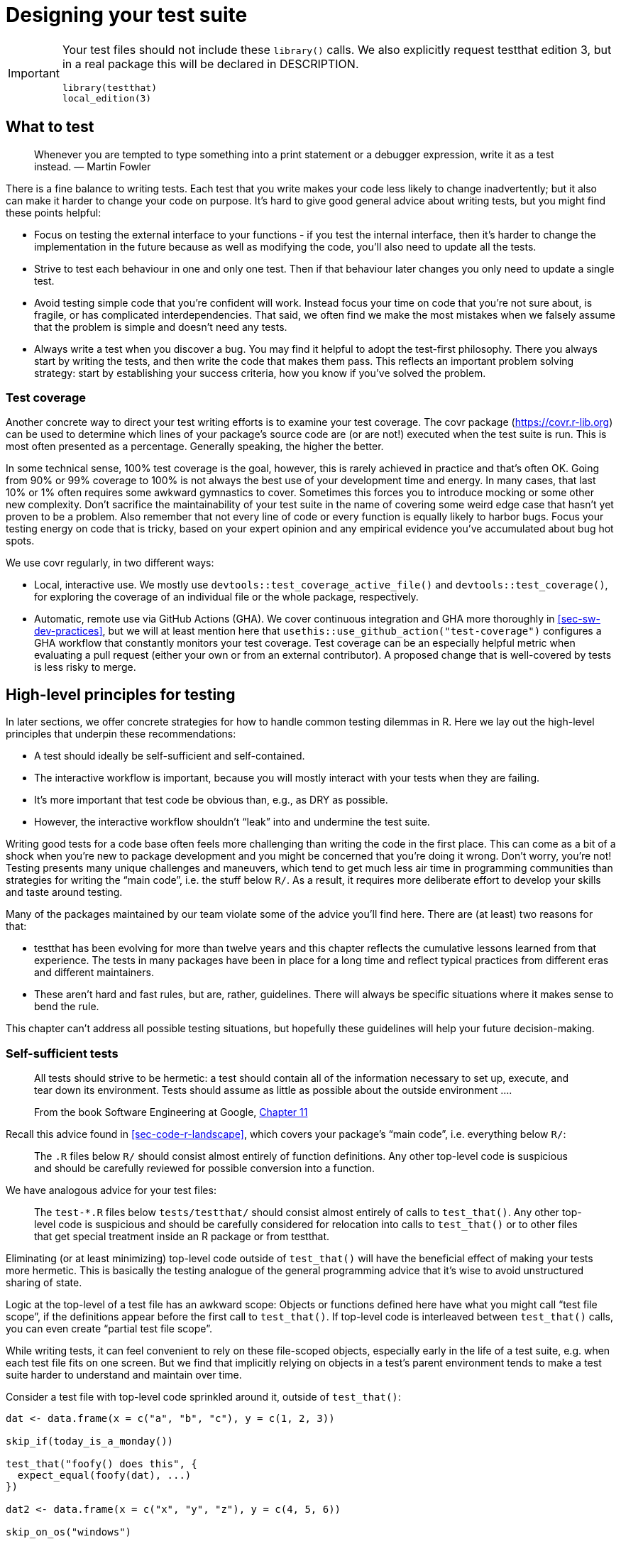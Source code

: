 [[sec-testing-design]]
= Designing your test suite
:description: Learn how to create a package, the fundamental unit of shareable, reusable, and reproducible R code.

[IMPORTANT]
====
Your test files should not include these `library()` calls. We also explicitly request testthat edition 3, but in a real package this will be declared in DESCRIPTION.

[source,r,cell-code]
----
library(testthat)
local_edition(3)
----

====

== What to test

____
Whenever you are tempted to type something into a print statement or a debugger expression, write it as a test instead. — Martin Fowler
____

There is a fine balance to writing tests. Each test that you write makes your code less likely to change inadvertently; but it also can make it harder to change your code on purpose. It’s hard to give good general advice about writing tests, but you might find these points helpful:

* Focus on testing the external interface to your functions - if you test the internal interface, then it’s harder to change the implementation in the future because as well as modifying the code, you’ll also need to update all the tests.
* Strive to test each behaviour in one and only one test. Then if that behaviour later changes you only need to update a single test.
* Avoid testing simple code that you’re confident will work. Instead focus your time on code that you’re not sure about, is fragile, or has complicated interdependencies. That said, we often find we make the most mistakes when we falsely assume that the problem is simple and doesn’t need any tests.
* Always write a test when you discover a bug. You may find it helpful to adopt the test-first philosophy. There you always start by writing the tests, and then write the code that makes them pass. This reflects an important problem solving strategy: start by establishing your success criteria, how you know if you’ve solved the problem.

[[sec-testing-design-coverage]]
=== Test coverage

Another concrete way to direct your test writing efforts is to examine your test coverage. The covr package (https://covr.r-lib.org) can be used to determine which lines of your package’s source code are (or are not!) executed when the test suite is run. This is most often presented as a percentage. Generally speaking, the higher the better.

In some technical sense, 100% test coverage is the goal, however, this is rarely achieved in practice and that’s often OK. Going from 90% or 99% coverage to 100% is not always the best use of your development time and energy. In many cases, that last 10% or 1% often requires some awkward gymnastics to cover. Sometimes this forces you to introduce mocking or some other new complexity. Don’t sacrifice the maintainability of your test suite in the name of covering some weird edge case that hasn’t yet proven to be a problem. Also remember that not every line of code or every function is equally likely to harbor bugs. Focus your testing energy on code that is tricky, based on your expert opinion and any empirical evidence you’ve accumulated about bug hot spots.

We use covr regularly, in two different ways:

* Local, interactive use. We mostly use `devtools::test++_++coverage++_++active++_++file()` and `devtools::test++_++coverage()`, for exploring the coverage of an individual file or the whole package, respectively.
* Automatic, remote use via GitHub Actions (GHA). We cover continuous integration and GHA more thoroughly in <<sec-sw-dev-practices>>, but we will at least mention here that `usethis::use++_++github++_++action("test-coverage")` configures a GHA workflow that constantly monitors your test coverage. Test coverage can be an especially helpful metric when evaluating a pull request (either your own or from an external contributor). A proposed change that is well-covered by tests is less risky to merge.

[[sec-testing-design-principles]]
== High-level principles for testing

In later sections, we offer concrete strategies for how to handle common testing dilemmas in R. Here we lay out the high-level principles that underpin these recommendations:

* A test should ideally be self-sufficient and self-contained.
* The interactive workflow is important, because you will mostly interact with your tests when they are failing.
* It’s more important that test code be obvious than, e.g., as DRY as possible.
* However, the interactive workflow shouldn’t "`leak`" into and undermine the test suite.

Writing good tests for a code base often feels more challenging than writing the code in the first place. This can come as a bit of a shock when you’re new to package development and you might be concerned that you’re doing it wrong. Don’t worry, you’re not! Testing presents many unique challenges and maneuvers, which tend to get much less air time in programming communities than strategies for writing the "`main code`", i.e. the stuff below `R/`. As a result, it requires more deliberate effort to develop your skills and taste around testing.

Many of the packages maintained by our team violate some of the advice you’ll find here. There are (at least) two reasons for that:

* testthat has been evolving for more than twelve years and this chapter reflects the cumulative lessons learned from that experience. The tests in many packages have been in place for a long time and reflect typical practices from different eras and different maintainers.
* These aren’t hard and fast rules, but are, rather, guidelines. There will always be specific situations where it makes sense to bend the rule.

This chapter can’t address all possible testing situations, but hopefully these guidelines will help your future decision-making.

=== Self-sufficient tests

____
All tests should strive to be hermetic: a test should contain all of the information necessary to set up, execute, and tear down its environment. Tests should assume as little as possible about the outside environment ….

From the book Software Engineering at Google, https://abseil.io/resources/swe-book/html/ch11.html[Chapter 11]
____

Recall this advice found in <<sec-code-r-landscape>>, which covers your package’s "`main code`", i.e. everything below `R/`:

____
The `.R` files below `R/` should consist almost entirely of function definitions. Any other top-level code is suspicious and should be carefully reviewed for possible conversion into a function.
____

We have analogous advice for your test files:

____
The `test-++*++.R` files below `tests/testthat/` should consist almost entirely of calls to `test++_++that()`. Any other top-level code is suspicious and should be carefully considered for relocation into calls to `test++_++that()` or to other files that get special treatment inside an R package or from testthat.
____

Eliminating (or at least minimizing) top-level code outside of `test++_++that()` will have the beneficial effect of making your tests more hermetic. This is basically the testing analogue of the general programming advice that it’s wise to avoid unstructured sharing of state.

Logic at the top-level of a test file has an awkward scope: Objects or functions defined here have what you might call "`test file scope`", if the definitions appear before the first call to `test++_++that()`. If top-level code is interleaved between `test++_++that()` calls, you can even create "`partial test file scope`".

While writing tests, it can feel convenient to rely on these file-scoped objects, especially early in the life of a test suite, e.g. when each test file fits on one screen. But we find that implicitly relying on objects in a test’s parent environment tends to make a test suite harder to understand and maintain over time.

Consider a test file with top-level code sprinkled around it, outside of `test++_++that()`:

[source,r,cell-code]
----
dat <- data.frame(x = c("a", "b", "c"), y = c(1, 2, 3))

skip_if(today_is_a_monday())

test_that("foofy() does this", {
  expect_equal(foofy(dat), ...)
})

dat2 <- data.frame(x = c("x", "y", "z"), y = c(4, 5, 6))

skip_on_os("windows")

test_that("foofy2() does that", {
  expect_snapshot(foofy2(dat, dat2))
})
----

We recommend relocating file-scoped logic to either a narrower scope or to a broader scope. Here’s what it would look like to use a narrow scope, i.e. to inline everything inside `test++_++that()` calls:

[source,r,cell-code]
----
test_that("foofy() does this", {
  skip_if(today_is_a_monday())
  
  dat <- data.frame(x = c("a", "b", "c"), y = c(1, 2, 3))
  
  expect_equal(foofy(dat), ...)
})

test_that("foofy() does that", {
  skip_if(today_is_a_monday())
  skip_on_os("windows")
  
  dat <- data.frame(x = c("a", "b", "c"), y = c(1, 2, 3))
  dat2 <- data.frame(x = c("x", "y", "z"), y = c(4, 5, 6))
  
  expect_snapshot(foofy(dat, dat2))
})
----

Below we will discuss techniques for moving file-scoped logic to a broader scope.

[[sec-testing-design-self-contained]]
=== Self-contained tests

Each `test++_++that()` test has its own execution environment, which makes it somewhat self-contained. For example, an R object you create inside a test does not exist after the test exits:

[source,r,cell-code]
----
exists("thingy")
#> [1] FALSE

test_that("thingy exists", {
  thingy <- "thingy"
  expect_true(exists(thingy))
})
#> Test passed 🎊

exists("thingy")
#> [1] FALSE
----

The `thingy` object lives and dies entirely within the confines of `test++_++that()`. However, testthat doesn’t know how to cleanup after actions that affect other aspects of the R landscape:

* The filesystem: creating and deleting files, changing the working directory, etc.
* The search path: `library()`, `attach()`.
* Global options, like `options()` and `par()`, and environment variables.

Watch how calls like `library()`, `options()`, and `Sys.setenv()` have a persistent effect _after_ a test, even when they are executed inside `test++_++that()`:

[source,r,cell-code]
----
grep("jsonlite", search(), value = TRUE)
#> character(0)
getOption("opt_whatever")
#> NULL
Sys.getenv("envvar_whatever")
#> [1] ""

test_that("landscape changes leak outside the test", {
  library(jsonlite)
  options(opt_whatever = "whatever")
  Sys.setenv(envvar_whatever = "whatever")
  
  expect_match(search(), "jsonlite", all = FALSE)
  expect_equal(getOption("opt_whatever"), "whatever")
  expect_equal(Sys.getenv("envvar_whatever"), "whatever")
})
#> Test passed 😀

grep("jsonlite", search(), value = TRUE)
#> [1] "package:jsonlite"
getOption("opt_whatever")
#> [1] "whatever"
Sys.getenv("envvar_whatever")
#> [1] "whatever"
----

These changes to the landscape even persist beyond the current test file, i.e. they carry over into all subsequent test files.

If it’s easy to avoid making such changes in your test code, that is the best strategy! But if it’s unavoidable, then you have to make sure that you clean up after yourself. This mindset is very similar to one we advocated for in <<sec-code-r-landscape>>, when discussing how to design well-mannered functions.

We like to use the withr package (https://withr.r-lib.org) to make temporary changes in global state, because it automatically captures the initial state and arranges the eventual restoration. You’ve already seen an example of its usage, when we explored snapshot tests:

[source,r,cell-code]
----
test_that("side-by-side diffs work", {
  withr::local_options(width = 20) # <-- (°_°) look here!
  expect_snapshot(
    waldo::compare(c("X", letters), c(letters, "X"))
  )
})
----

This test requires the display width to be set at 20 columns, which is considerably less than the default width. `withr::local++_++options(width = 20)` sets the `width` option to 20 and, at the end of the test, restores the option to its original value. withr is also pleasant to use during interactive development: deferred actions are still captured on the global environment and can be executed explicitly via `withr::deferred++_++run()` or implicitly by restarting R.

We recommend including withr in `Suggests`, if you’re only going to use it in your tests, or in `Imports`, if you also use it below `R/`. Call withr functions as we do above, e.g. like `withr::local++_++whatever()`, in either case. See <<sec-dependencies-imports-vs-depends>> and <<sec-dependencies-in-suggests-in-tests>> for more.

[TIP]
====
The easiest way to add a package to DESCRIPTION is with, e.g., `usethis::use++_++package("withr", type = "Suggests")`. For tidyverse packages, withr is considered a "`free dependency`", i.e. the tidyverse uses withr so extensively that we don’t hesitate to use it whenever it would be useful.
====

withr has a large set of pre-implemented `local++_*++()` / `with++_*++()` functions that should handle most of your testing needs, so check there before you write your own. If nothing exists that meets your need, `withr::defer()` is the general way to schedule some action at the end of a test.footnote:[Base R’s `on.exit()` is another alternative, but it requires more from you. You need to capture the original state and write the restoration code yourself. Also remember to do `on.exit(..., add = TRUE)` if there’s _any_ chance a second `on.exit()` call could be added in the test. You probably also want to default to `after = FALSE`.]

Here’s how we would fix the problems in the previous example using withr: _Behind the scenes, we reversed the landscape changes, so we can try this again._

[source,r,cell-code]
----
grep("jsonlite", search(), value = TRUE)
#> character(0)
getOption("opt_whatever")
#> NULL
Sys.getenv("envvar_whatever")
#> [1] ""

test_that("withr makes landscape changes local to a test", {
  withr::local_package("jsonlite")
  withr::local_options(opt_whatever = "whatever")
  withr::local_envvar(envvar_whatever = "whatever")
  
  expect_match(search(), "jsonlite", all = FALSE)
  expect_equal(getOption("opt_whatever"), "whatever")
  expect_equal(Sys.getenv("envvar_whatever"), "whatever")
})
#> Test passed 😀

grep("jsonlite", search(), value = TRUE)
#> character(0)
getOption("opt_whatever")
#> NULL
Sys.getenv("envvar_whatever")
#> [1] ""
----

testthat leans heavily on withr to make test execution environments as reproducible and self-contained as possible. In testthat 3e, `testthat::local++_++reproducible++_++output()` is implicitly part of each `test++_++that()` test.

[source,r,cell-code]
----
test_that("something specific happens", {
  local_reproducible_output() # <-- this happens implicitly
  
  # your test code, which might be sensitive to ambient conditions, such as
  # display width or the number of supported colors
})
----

`local++_++reproducible++_++output()` temporarily sets various options and environment variables to values favorable for testing, e.g. it suppresses colored output, turns off fancy quotes, sets the console width, and sets `LC++_++COLLATE = "C"`. Usually, you can just passively enjoy the benefits of `local++_++reproducible++_++output()`. But you may want to call it explicitly when replicating test results interactively or if you want to override the default settings in a specific test.

=== Plan for test failure

We regret to inform you that most of the quality time you spend with your tests will be when they are inexplicably failing.

____
In its purest form, automating testing consists of three activities: writing tests, running tests, and *reacting to test failures*….

Remember that tests are often revisited only when something breaks. When you are called to fix a broken test that you have never seen before, you will be thankful someone took the time to make it easy to understand. Code is read far more than it is written, so make sure you write the test you’d like to read!

From the book Software Engineering at Google, https://abseil.io/resources/swe-book/html/ch11.html[Chapter 11]
____

Most of us don’t work on a code base the size of Google. But even in a team of one, tests that you wrote six months ago might as well have been written by someone else. Especially when they are failing.

When we do reverse dependency checks, often involving hundreds or thousands of CRAN packages, we have to inspect test failures to determine if changes in our packages are to blame. As a result, we regularly engage with failing tests in other people’s packages, which leaves us with lots of opinions about practices that create unnecessary testing pain.

Test troubleshooting nirvana looks like this: In a fresh R session, you can do `devtools::load++_++all()` and immediately run an individual test or walk through it line-by-line. There is no need to hunt around for setup code that has to be run manually first, that is found elsewhere in the test file or perhaps in a different file altogether. Test-related code that lives in an unconventional location causes extra self-inflicted pain when you least need it.

Consider this extreme and abstract example of a test that is difficult to troubleshoot due to implicit dependencies on free-range code:

[source,r,cell-code]
----
# dozens or hundreds of lines of top-level code, interspersed with other tests,
# which you must read and selectively execute

test_that("f() works", {
  x <- function_from_some_dependency(object_with_unknown_origin)
  expect_equal(f(x), 2.5)
})
----

This test is much easier to drop in on if dependencies are invoked in the normal way, i.e. via `::`, and test objects are created inline:

[source,r,cell-code]
----
# dozens or hundreds of lines of self-sufficient, self-contained tests,
# all of which you can safely ignore!

test_that("f() works", {
  useful_thing <- ...
  x <- somePkg::someFunction(useful_thing)
  expect_equal(f(x), 2.5)
})
----

This test is self-sufficient. The code inside `++{++ ... }` explicitly creates any necessary objects or conditions and makes explicit calls to any helper functions. This test doesn’t rely on objects or dependencies that happen to be ambiently available.

Self-sufficient, self-contained tests are a win-win: It is literally safer to design tests this way and it also makes tests much easier for humans to troubleshoot later.

=== Repetition is OK

One obvious consequence of our suggestion to minimize code with "`file scope`" is that your tests will probably have some repetition. And that’s OK! We’re going to make the controversial recommendation that you tolerate a fair amount of duplication in test code, i.e. you can relax some of your DRY ("`don’t repeat yourself`") tendencies.

____
Keep the reader in your test function. Good production code is well-factored; good test code is obvious. … think about what will make the problem obvious when a test fails.

From the blog post https://mtlynch.io/good-developers-bad-tests/[Why Good Developers Write Bad Unit Tests]
____

Here’s a toy example to make things concrete.

[source,r,cell-code]
----
test_that("multiplication works", {
  useful_thing <- 3
  expect_equal(2 * useful_thing, 6)
})
#> Test passed 🥇

test_that("subtraction works", {
  useful_thing <- 3
  expect_equal(5 - useful_thing, 2)
})
#> Test passed 🥇
----

In real life, `useful++_++thing` is usually a more complicated object that somehow feels burdensome to instantiate. Notice how `useful++_++thing ++<++- 3` appears in more than one place. Conventional wisdom says we should DRY this code out. It’s tempting to just move `useful++_++thing`’s definition outside of the tests:

[source,r,cell-code]
----
useful_thing <- 3

test_that("multiplication works", {
  expect_equal(2 * useful_thing, 6)
})
#> Test passed 🎉

test_that("subtraction works", {
  expect_equal(5 - useful_thing, 2)
})
#> Test passed 🌈
----

But we really do think the first form, with the repetition, is often the better choice.

At this point, many readers might be thinking "`but the code I might have to repeat is much longer than 1 line!`". Below we describe the use of test fixtures. This can often reduce complicated situations back to something that resembles this simple example.

[[sec-testing-design-tension]]
=== Remove tension between interactive and automated testing

Your test code will be executed in two different settings:

* Interactive test development and maintenance, which includes tasks like:
** Initial test creation
** Modifying tests to adapt to change
** Debugging test failure
* Automated test runs, which is accomplished with functions such as:
** Single file: `devtools::test++_++active++_++file()`, `testthat::test++_++file()`
** Whole package: `devtools::test()`, `devtools::check()`

Automated testing of your whole package is what takes priority. This is ultimately the whole point of your tests. However, the interactive experience is clearly important for the humans doing this work. Therefore it’s important to find a pleasant workflow, but also to ensure that you don’t rig anything for interactive convenience that actually compromises the health of the test suite.

These two modes of test-running should not be in conflict with each other. If you perceive tension between these two modes, this can indicate that you’re not taking full advantage of some of testthat’s features and the way it’s designed to work with `devtools::load++_++all()`.

When working on your tests, use `load++_++all()`, just like you do when working below `R/`. By default, `load++_++all()` does all of these things:

* Simulates re-building, re-installing, and re-loading your package.
* Makes everything in your package’s namespace available, including unexported functions and objects and anything you’ve imported from another package.
* Attaches testthat, i.e. does `library(testthat)`.
* Runs test helper files, i.e. executes `test/testthat/helper.R` (more on that below).

This eliminates the need for any `library()` calls below `tests/testthat/`, for the vast majority of R packages. Any instance of `library(testthat)` is clearly no longer necessary. Likewise, any instance of attaching one of your dependencies via `library(somePkg)` is unnecessary. In your tests, if you need to call functions from somePkg, do it just as you do below `R/`. If you have imported the function into your namespace, use `fun()`. If you have not, use `somePkg::fun()`. It’s fair to say that `library(somePkg)` in the tests should be about as rare as taking a dependency via `Depends`, i.e. there is almost always a better alternative.

Unnecessary calls to `library(somePkg)` in test files have a real downside, because they actually change the R landscape. `library()` alters the search path. This means the circumstances under which you are testing may not necessarily reflect the circumstances under which your package will be used. This makes it easier to create subtle test bugs, which you will have to unravel in the future.

One other function that should almost never appear below `tests/testhat/` is `source()`. There are several special files with an official role in testthat workflows (see below), not to mention the entire R package machinery, that provide better ways to make functions, objects, and other logic available in your tests.

[[sec-tests-files-overview]]
== Files relevant to testing

Here we review which package files are especially relevant to testing and, more generally, best practices for interacting with the file system from your tests.

=== Hiding in plain sight: files below `R/`

The most important functions you’ll need to access from your tests are clearly those in your package! Here we’re talking about everything that’s defined below `R/`. The functions and other objects defined by your package are always available when testing, regardless of whether they are exported or not. For interactive work, `devtools::load++_++all()` takes care of this. During automated testing, this is taken care of internally by testthat.

This implies that test helpers can absolutely be defined below `R/` and used freely in your tests. It might make sense to gather such helpers in a clearly marked file, such as one of these:

....
.                              
├── ...
└── R
    ├── ...
    ├── test-helpers.R
    ├── test-utils.R
    ├── testthat.R
    ├── utils-testing.R
    └── ...
....

For example, the dbplyr package uses https://github.com/tidyverse/dbplyr/blob/e8bfa760a465cd7d8fa45cc53d4435ee1fbd2361/R/testthat.R[`R/testthat.R`] to define a couple of helpers to facilitate comparisons and expectations involving `tbl` objects, which is used to represent database tables.

[source,r,cell-code]
----
compare_tbl <- function(x, y, label = NULL, expected.label = NULL) {
  testthat::expect_equal(
    arrange(collect(x), dplyr::across(everything())),
    arrange(collect(y), dplyr::across(everything())),
    label = label,
    expected.label = expected.label
  )
}

expect_equal_tbls <- function(results, ref = NULL, ...) {
  # code that gets things ready ...

  for (i in seq_along(results)) {
    compare_tbl(
      results[[i]], ref,
      label = names(results)[[i]],
      expected.label = ref_name
    )
  }

  invisible(TRUE)
}
----

=== `tests/testthat.R`

Recall the initial testthat setup described in <<sec-tests-mechanics-workflow>>: The standard `tests/testthat.R` file looks like this:

[source,r,cell-code]
----
library(testthat)
library(pkg)

test_check("pkg")
----

We repeat the advice to not edit `tests/testthat.R`. It is run during `R CMD check` (and, therefore, `devtools::check()`), but is not used in most other test-running scenarios (such as `devtools::test()` or `devtools::test++_++active++_++file()` or during interactive development). Do not attach your dependencies here with `library()`. Call them in your tests in the same manner as you do below `R/` (<<sec-dependencies-in-imports-in-tests>>, <<sec-dependencies-in-suggests-in-tests>>).

=== Testthat helper files

Another type of file that is always executed by `load++_++all()` and at the beginning of automated testing is a helper file, defined as any file below `tests/testthat/` that begins with `helper`. Helper files are a mighty weapon in the battle to eliminate code floating around at the top-level of test files. Helper files are a prime example of what we mean when we recommend moving such code into a broader scope. Objects or functions defined in a helper file are available to all of your tests.

If you have just one such file, you should probably name it `helper.R`. If you organize your helpers into multiple files, you could include a suffix with additional info. Here are examples of how such files might look:

....
.                              
├── ...
└── tests
    ├── testthat
    │   ├── helper.R
    │   ├── helper-blah.R
    │   ├── helper-foo.R    
    │   ├── test-foofy.R
    │   └── (more test files)
    └── testthat.R
....

Many developers use helper files to define custom test helper functions, which we describe in detail in <<sec-testing-advanced>>. Compared to defining helpers below `R/`, some people find that `tests/testthat/helper.R` makes it more clear that these utilities are specifically for testing the package. This location also feels more natural if your helpers rely on testthat functions. For example, https://github.com/r-lib/usethis/blob/main/tests/testthat/helper.R[usethis] and https://github.com/tidyverse/vroom/blob/main/tests/testthat/helper.R[vroom] both have fairly extensive `tests/testthat/helper.R` files that define many custom test helpers. Here are two very simple usethis helpers that check that the currently active project (usually an ephemeral test project) has a specific file or folder:

[source,r,cell-code]
----
expect_proj_file <- function(...) expect_true(file_exists(proj_path(...)))
expect_proj_dir <- function(...) expect_true(dir_exists(proj_path(...)))
----

A helper file is also a good location for setup code that is needed for its side effects. This is a case where `tests/testthat/helper.R` is clearly more appropriate than a file below `R/`. For example, in an API-wrapping package, `helper.R` is a good place to (attempt to) authenticate with the testing credentialsfootnote:[googledrive does this in https://github.com/tidyverse/googledrive/blob/906680f84b2cec2e4553978c9711be8d42ba33f7/tests/testthat/helper.R#L1-L10.].

=== Testthat setup files

Testthat has one more special file type: setup files, defined as any file below `test/testthat/` that begins with `setup`. Here’s an example of how that might look:

....
.                              
├── ...
└── tests
    ├── testthat
    │   ├── helper.R
    │   ├── setup.R
    │   ├── test-foofy.R
    │   └── (more test files)
    └── testthat.R
....

A setup file is handled almost exactly like a helper file, but with two big differences:

* Setup files are not executed by `devtools::load++_++all()`.
* Setup files often contain the corresponding teardown code.

Setup files are good for global test setup that is tailored for test execution in non-interactive or remote environments. For example, you might turn off behaviour that’s aimed at an interactive user, such as messaging or writing to the clipboard.

If any of your setup should be reversed after test execution, you should also include the necessary teardown code in `setup.R`{empty}footnote:[A legacy approach (which still works, but is no longer recommended) is to put teardown code in `tests/testthat/teardown.R`.]. We recommend maintaining teardown code alongside the setup code, in `setup.R`, because this makes it easier to ensure they stay in sync. The artificial environment `teardown++_++env()` exists as a magical handle to use in `withr::defer()` and `withr::local++_*++()` / `withr::with++_*++()`.

Here’s a `setup.R` example from the reprex package, where we turn off clipboard and HTML preview functionality during testing:

[source,r,cell-code]
----
op <- options(reprex.clipboard = FALSE, reprex.html_preview = FALSE)

withr::defer(options(op), teardown_env())
----

Since we are just modifying options here, we can be even more concise and use the pre-built function `withr::local++_++options()` and pass `teardown++_++env()` as the `.local++_++envir`:

[source,r,cell-code]
----
withr::local_options(
  list(reprex.clipboard = FALSE, reprex.html_preview = FALSE),
  .local_envir = teardown_env()
)
----

=== Files ignored by testthat

testthat only automatically executes files where these are both true:

* File is a direct child of `tests/testthat/`
* File name starts with one of the specific strings:
** `helper`
** `setup`
** `test`

It is fine to have other files or directories in `tests/testthat/`, but testthat won’t automatically do anything with them (other than the `++_++snaps` directory, which holds snapshots).

=== Storing test data

Many packages contain files that hold test data. Where should these be stored? The best location is somewhere below `tests/testthat/`, often in a subdirectory, to keep things neat. Below is an example, where `useful++_++thing1.rds` and `useful++_++thing2.rds` hold objects used in the test files.

....
.
├── ...
└── tests
    ├── testthat
    │   ├── fixtures
    │   │   ├── make-useful-things.R
    │   │   ├── useful_thing1.rds
    │   │   └── useful_thing2.rds
    │   ├── helper.R
    │   ├── setup.R
    │   └── (all the test files)
    └── testthat.R
....

Then, in your tests, use `testthat::test++_++path()` to build a robust filepath to such files.

[source,r,cell-code]
----
test_that("foofy() does this", {
  useful_thing <- readRDS(test_path("fixtures", "useful_thing1.rds"))
  # ...
})
----

`testthat::test++_++path()` is extremely handy, because it produces the correct path in the two important modes of test execution:

* Interactive test development and maintenance, where working directory is presumably set to the top-level of the package.
* Automated testing, where working directory is usually set to something below `tests/`.

[[sec-tests-files-where-write]]
=== Where to write files during testing

If it’s easy to avoid writing files from your tests, that is definitely the best plan. But there are many times when you really must write files.

*You should only write files inside the session temp directory.* Do not write into your package’s `tests/` directory. Do not write into the current working directory. Do not write into the user’s home directory. Even though you are writing into the session temp directory, you should still clean up after yourself, i.e. delete any files you’ve written.

Most package developers don’t want to hear this, because it sounds like a hassle. But it’s not that burdensome once you get familiar with a few techniques and build some new habits. A high level of file system discipline also eliminates various testing bugs and will absolutely make your CRAN life run more smoothly.

This test is from roxygen2 and demonstrates everything we recommend:

[source,r,cell-code]
----
test_that("can read from file name with utf-8 path", {
  path <- withr::local_tempfile(
    pattern = "Universit\u00e0-",
    lines = c("#' @include foo.R", NULL)
  )
  expect_equal(find_includes(path), "foo.R")
})
----

`withr::local++_++tempfile()` creates a file within the session temp directory whose lifetime is tied to the "`local`" environment – in this case, the execution environment of an individual test. It is a wrapper around `base::tempfile()` and passes, e.g., the `pattern` argument through, so you have some control over the file name. You can optionally provide `lines` to populate the file with at creation time or you can write to the file in all the usual ways in subsequent steps. Finally, with no special effort on your part, the temporary file will automatically be deleted at the end of the test.

Sometimes you need even more control over the file name. In that case, you can use `withr::local++_++tempdir()` to create a self-deleting temporary directory and write intentionally-named files inside this directory.
